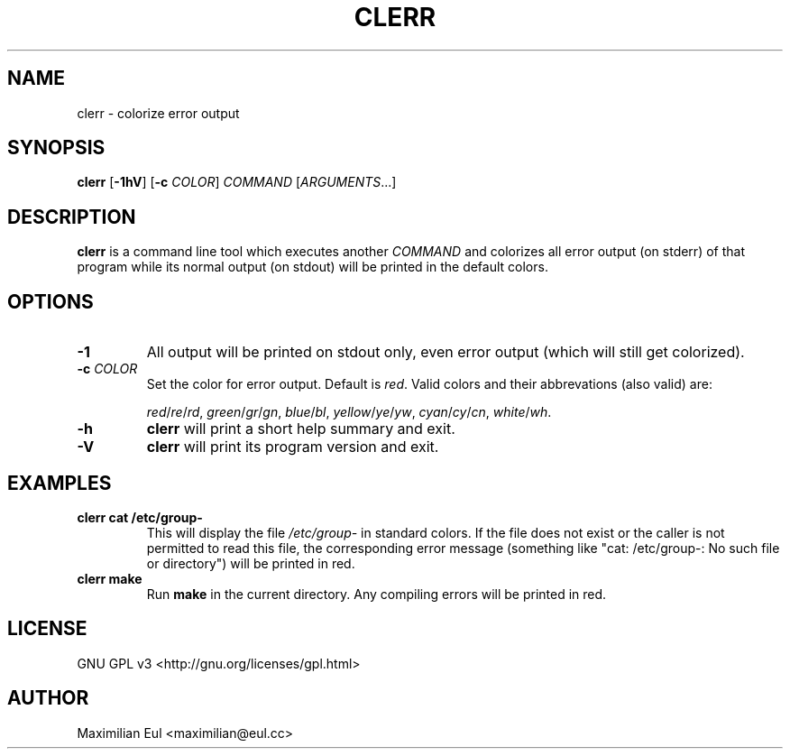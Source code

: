 .TH CLERR "1" "May 2016" "clerr 1.0.2" ""

.SH NAME
clerr \- colorize error output
.SH SYNOPSIS
\fBclerr\fR
[\fB-1hV\fR]
[\fB-c\fR \fICOLOR\fR]
\fICOMMAND\fR
[\fIARGUMENTS\fR...]
.SH DESCRIPTION
\fBclerr\fR is a command line tool which executes another \fICOMMAND\fR and colorizes all error output (on stderr) of that program while its normal output (on stdout) will be printed in the default colors.
.SH OPTIONS
.TP
.B \-1
All output will be printed on stdout only, even error output (which will still get colorized).
.TP
.B \-c \fICOLOR
Set the color for error output.
Default is \fIred\fR. Valid colors and their abbrevations (also valid) are:

.IR red / re / rd ,
.IR green / gr / gn ,
.IR blue / bl ,
.IR yellow / ye / yw ,
.IR cyan / cy / cn ,
.IR white / wh .
.TP
.B \-h
\fBclerr\fR will print a short help summary and exit.
.TP
.B \-V
\fBclerr\fR will print its program version and exit.
.SH EXAMPLES
.TP
.B clerr cat /etc/group-
This will display the file \fI/etc/group-\fR in standard colors.
If the file does not exist or the caller is not permitted to read this file, the corresponding error message (something like "cat: /etc/group-: No such file or directory") will be printed in red.
.TP
.B clerr make
Run \fBmake\fR in the current directory. Any compiling errors will be printed in red.
.SH LICENSE
GNU GPL v3
<http://gnu.org/licenses/gpl.html>
.SH AUTHOR
Maximilian Eul <maximilian@eul.cc>
